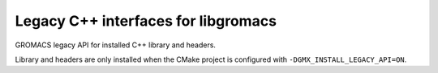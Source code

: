 ====================================
Legacy C++ interfaces for libgromacs
====================================

GROMACS legacy API for installed C++ library and headers.

Library and headers are only installed when the CMake
project is configured with ``-DGMX_INSTALL_LEGACY_API=ON``.

.. see https://breathe.readthedocs.io/en/latest/directives.html for Sphinx extension syntax.

.. doxygennamespace:: gmx
    :members:
    :project: legacy
